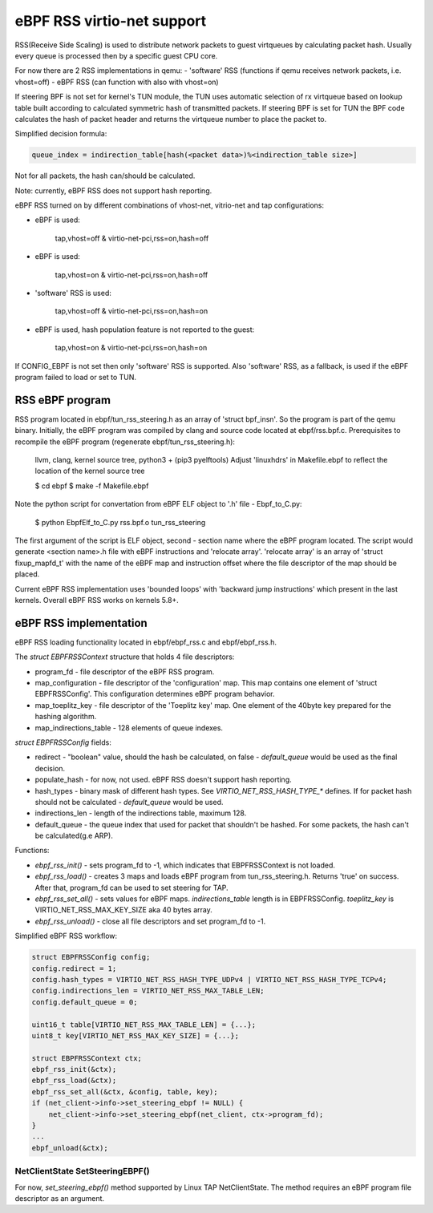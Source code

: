 ===========================
eBPF RSS virtio-net support
===========================

RSS(Receive Side Scaling) is used to distribute network packets to guest virtqueues
by calculating packet hash. Usually every queue is processed then by a specific guest CPU core.

For now there are 2 RSS implementations in qemu:
- 'software' RSS (functions if qemu receives network packets, i.e. vhost=off)
- eBPF RSS (can function with also with vhost=on)

If steering BPF is not set for kernel's TUN module, the TUN uses automatic selection
of rx virtqueue based on lookup table built according to calculated symmetric hash
of transmitted packets.
If steering BPF is set for TUN the BPF code calculates the hash of packet header and
returns the virtqueue number to place the packet to.

Simplified decision formula:

.. code:: C

    queue_index = indirection_table[hash(<packet data>)%<indirection_table size>]


Not for all packets, the hash can/should be calculated.

Note: currently, eBPF RSS does not support hash reporting.

eBPF RSS turned on by different combinations of vhost-net, vitrio-net and tap configurations:

- eBPF is used:

        tap,vhost=off & virtio-net-pci,rss=on,hash=off

- eBPF is used:

        tap,vhost=on & virtio-net-pci,rss=on,hash=off

- 'software' RSS is used:

        tap,vhost=off & virtio-net-pci,rss=on,hash=on

- eBPF is used, hash population feature is not reported to the guest:

        tap,vhost=on & virtio-net-pci,rss=on,hash=on

If CONFIG_EBPF is not set then only 'software' RSS is supported.
Also 'software' RSS, as a fallback, is used if the eBPF program failed to load or set to TUN.

RSS eBPF program
----------------

RSS program located in ebpf/tun_rss_steering.h as an array of 'struct bpf_insn'.
So the program is part of the qemu binary.
Initially, the eBPF program was compiled by clang and source code located at ebpf/rss.bpf.c.
Prerequisites to recompile the eBPF program (regenerate ebpf/tun_rss_steering.h):

        llvm, clang, kernel source tree, python3 + (pip3 pyelftools)
        Adjust 'linuxhdrs' in Makefile.ebpf to reflect the location of the kernel source tree

        $ cd ebpf
        $ make -f Makefile.ebpf

Note the python script for convertation from eBPF ELF object to '.h' file - Ebpf_to_C.py:

        $ python EbpfElf_to_C.py rss.bpf.o tun_rss_steering

The first argument of the script is ELF object, second - section name where the eBPF program located.
The script would generate <section name>.h file with eBPF instructions and 'relocate array'.
'relocate array' is an array of 'struct fixup_mapfd_t' with the name of the eBPF map and instruction offset where the file descriptor of the map should be placed.

Current eBPF RSS implementation uses 'bounded loops' with 'backward jump instructions' which present in the last kernels.
Overall eBPF RSS works on kernels 5.8+.

eBPF RSS implementation
-----------------------

eBPF RSS loading functionality located in ebpf/ebpf_rss.c and ebpf/ebpf_rss.h.

The `struct EBPFRSSContext` structure that holds 4 file descriptors:

- program_fd - file descriptor of the eBPF RSS program.
- map_configuration - file descriptor of the 'configuration' map. This map contains one element of 'struct EBPFRSSConfig'. This configuration determines eBPF program behavior.
- map_toeplitz_key - file descriptor of the 'Toeplitz key' map. One element of the 40byte key prepared for the hashing algorithm.
- map_indirections_table - 128 elements of queue indexes.

`struct EBPFRSSConfig` fields:

- redirect - "boolean" value, should the hash be calculated, on false  - `default_queue` would be used as the final decision.
- populate_hash - for now, not used. eBPF RSS doesn't support hash reporting.
- hash_types - binary mask of different hash types. See `VIRTIO_NET_RSS_HASH_TYPE_*` defines. If for packet hash should not be calculated - `default_queue` would be used.
- indirections_len - length of the indirections table, maximum 128.
- default_queue - the queue index that used for packet that shouldn't be hashed. For some packets, the hash can't be calculated(g.e ARP).

Functions:

- `ebpf_rss_init()` - sets program_fd to -1, which indicates that EBPFRSSContext is not loaded.
- `ebpf_rss_load()` - creates 3 maps and loads eBPF program from tun_rss_steering.h. Returns 'true' on success. After that, program_fd can be used to set steering for TAP.
- `ebpf_rss_set_all()` - sets values for eBPF maps. `indirections_table` length is in EBPFRSSConfig. `toeplitz_key` is VIRTIO_NET_RSS_MAX_KEY_SIZE aka 40 bytes array.
- `ebpf_rss_unload()` - close all file descriptors and set program_fd to -1.

Simplified eBPF RSS workflow:

.. code:: C

    struct EBPFRSSConfig config;
    config.redirect = 1;
    config.hash_types = VIRTIO_NET_RSS_HASH_TYPE_UDPv4 | VIRTIO_NET_RSS_HASH_TYPE_TCPv4;
    config.indirections_len = VIRTIO_NET_RSS_MAX_TABLE_LEN;
    config.default_queue = 0;

    uint16_t table[VIRTIO_NET_RSS_MAX_TABLE_LEN] = {...};
    uint8_t key[VIRTIO_NET_RSS_MAX_KEY_SIZE] = {...};

    struct EBPFRSSContext ctx;
    ebpf_rss_init(&ctx);
    ebpf_rss_load(&ctx);
    ebpf_rss_set_all(&ctx, &config, table, key);
    if (net_client->info->set_steering_ebpf != NULL) {
        net_client->info->set_steering_ebpf(net_client, ctx->program_fd);
    }
    ...
    ebpf_unload(&ctx);


NetClientState SetSteeringEBPF()
~~~~~~~~~~~~~~~~~~~~~~~~~~~~~~~~~

For now, `set_steering_ebpf()` method supported by Linux TAP NetClientState. The method requires an eBPF program file descriptor as an argument.
